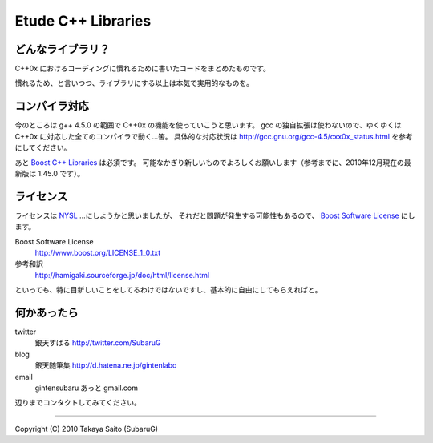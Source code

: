 =======================
  Etude C++ Libraries
=======================


どんなライブラリ？
-------------------

C++0x におけるコーディングに慣れるために書いたコードをまとめたものです。

慣れるため、と言いつつ、ライブラリにする以上は本気で実用的なものを。


コンパイラ対応
---------------

今のところは g++ 4.5.0 の範囲で C++0x の機能を使っていこうと思います。
gcc の独自拡張は使わないので、ゆくゆくは C++0x に対応した全てのコンパイラで動く…筈。
具体的な対応状況は http://gcc.gnu.org/gcc-4.5/cxx0x_status.html を参考にしてください。

あと `Boost C++ Libraries <http://boost.org/>`_ は必須です。
可能なかぎり新しいものでよろしくお願いします（参考までに、2010年12月現在の最新版は 1.45.0 です）。


ライセンス
-----------

ライセンスは `NYSL <http://www.kmonos.net/nysl/>`_ …にしようかと思いましたが、
それだと問題が発生する可能性もあるので、 `Boost Software License <http://www.boost.org/users/license.html>`_ にします。

Boost Software License
  http://www.boost.org/LICENSE_1_0.txt
参考和訳
  http://hamigaki.sourceforge.jp/doc/html/license.html

といっても、特に目新しいことをしてるわけではないですし、基本的に自由にしてもらえればと。


何かあったら
-------------

twitter
  銀天すばる http://twitter.com/SubaruG
blog
  銀天随筆集 http://d.hatena.ne.jp/gintenlabo
email
  gintensubaru あっと gmail.com

辺りまでコンタクトしてみてください。


--------------------------------------------

Copyright (C) 2010  Takaya Saito (SubaruG)
